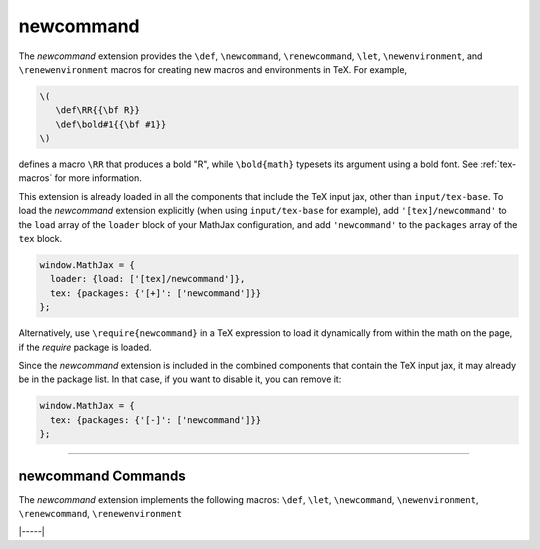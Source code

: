 .. _tex-newcommand:

##########
newcommand
##########

The `newcommand` extension provides the ``\def``, ``\newcommand``,
``\renewcommand``, ``\let``, ``\newenvironment``, and
``\renewenvironment`` macros for creating new macros and environments
in TeX.  For example,

.. code-block:: latex

    \(
       \def\RR{{\bf R}}
       \def\bold#1{{\bf #1}}
    \)

defines a macro ``\RR`` that produces a bold "R", while
``\bold{math}`` typesets its argument using a bold font.  See
:ref:`tex-macros` for more information.

This extension is already loaded in all the components that
include the TeX input jax, other than ``input/tex-base``.  To load the
`newcommand` extension explicitly (when using ``input/tex-base`` for
example), add ``'[tex]/newcommand'`` to the ``load`` array of the
``loader`` block of your MathJax configuration, and add
``'newcommand'`` to the ``packages`` array of the ``tex`` block.

.. code-block:: javascript

   window.MathJax = {
     loader: {load: ['[tex]/newcommand']},
     tex: {packages: {'[+]': ['newcommand']}}
   };

Alternatively, use ``\require{newcommand}`` in a TeX expression to load it
dynamically from within the math on the page, if the `require`
package is loaded.

Since the `newcommand` extension is included in the combined
components that contain the TeX input jax, it may already be in
the package list.  In that case, if you want to disable it, you can
remove it:

.. code-block:: javascript

   window.MathJax = {
     tex: {packages: {'[-]': ['newcommand']}}
   };


-----


.. _tex-newcommand-commands:


newcommand Commands
-------------------

The `newcommand` extension implements the following macros:
``\def``, ``\let``, ``\newcommand``, ``\newenvironment``, ``\renewcommand``, ``\renewenvironment``


|-----|
